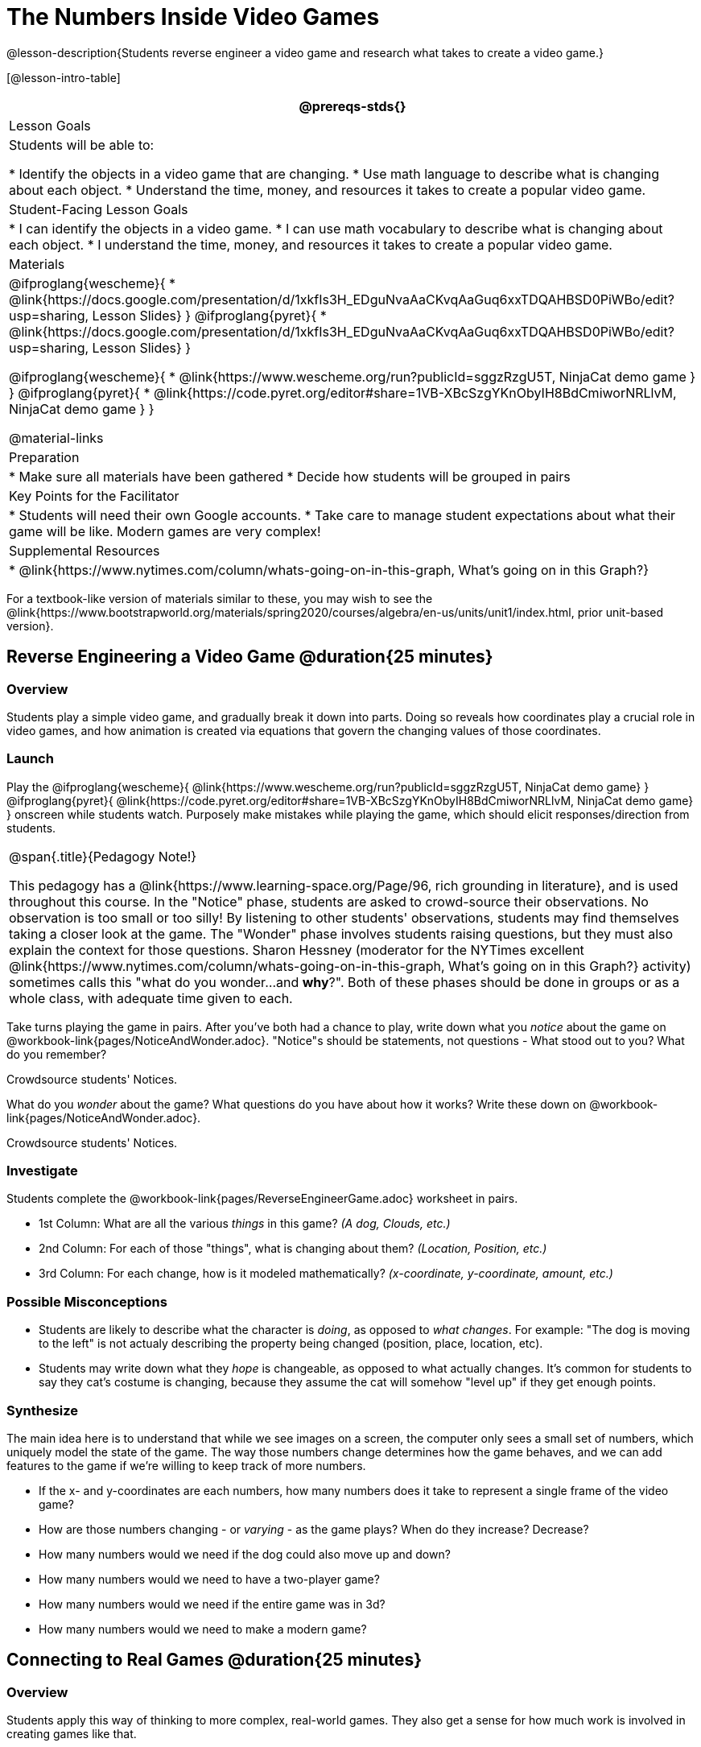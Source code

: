 = The Numbers Inside Video Games

@lesson-description{Students reverse engineer a video game and research what takes to create a video game.}

[@lesson-intro-table]
|===
@prereqs-stds{}

| Lesson Goals
| Students will be able to:

* Identify the objects in a video game that are changing.
* Use math language to describe what is changing about each object.
* Understand the time, money, and resources it takes to create a popular video game.

| Student-Facing Lesson Goals
|
* I can identify the objects in a video game.
* I can use math vocabulary to describe what is changing about each object.
* I understand the time, money, and resources it takes to create a popular video game.

| Materials
|

@ifproglang{wescheme}{
* @link{https://docs.google.com/presentation/d/1xkfIs3H_EDguNvaAaCKvqAaGuq6xxTDQAHBSD0PiWBo/edit?usp=sharing, Lesson Slides}
}
@ifproglang{pyret}{
* @link{https://docs.google.com/presentation/d/1xkfIs3H_EDguNvaAaCKvqAaGuq6xxTDQAHBSD0PiWBo/edit?usp=sharing, Lesson Slides}
}

@ifproglang{wescheme}{
* @link{https://www.wescheme.org/run?publicId=sggzRzgU5T, NinjaCat demo game }
}
@ifproglang{pyret}{
* @link{https://code.pyret.org/editor#share=1VB-XBcSzgYKnObyIH8BdCmiworNRLlvM, NinjaCat demo game }
}

@material-links

| Preparation
|
* Make sure all materials have been gathered
* Decide how students will be grouped in pairs

| Key Points for the Facilitator
|
* Students will need their own Google accounts.
* Take care to manage student expectations about what their game will be like.  Modern games are very complex!

| Supplemental Resources
|
* @link{https://www.nytimes.com/column/whats-going-on-in-this-graph, What's going on in this Graph?}

|===

[.old-materials]
For a textbook-like version of materials similar to these, you may wish to see the @link{https://www.bootstrapworld.org/materials/spring2020/courses/algebra/en-us/units/unit1/index.html, prior unit-based version}.

== Reverse Engineering a Video Game @duration{25 minutes}

=== Overview
Students play a simple video game, and gradually break it down into parts. Doing so reveals how coordinates play a crucial role in video games, and how animation is created via equations that govern the changing values of those coordinates.

=== Launch
Play the
@ifproglang{wescheme}{ @link{https://www.wescheme.org/run?publicId=sggzRzgU5T, NinjaCat demo game} }
@ifproglang{pyret}{ @link{https://code.pyret.org/editor#share=1VB-XBcSzgYKnObyIH8BdCmiworNRLlvM, NinjaCat demo game} }
onscreen while students watch. Purposely make mistakes while playing the game, which should elicit responses/direction from students.

[.strategy-box, cols="1", grid="none", stripes="none"]
|===
|
@span{.title}{Pedagogy Note!}

This pedagogy has a @link{https://www.learning-space.org/Page/96, rich grounding in literature}, and is used throughout this course. In the "Notice" phase, students are asked to crowd-source their observations. No observation is too small or too silly! By listening to other students' observations, students may find themselves taking a closer look at the game. The "Wonder" phase involves students raising questions, but they must also explain the context for those questions. Sharon Hessney (moderator for the NYTimes excellent @link{https://www.nytimes.com/column/whats-going-on-in-this-graph, What's going on in this Graph?} activity) sometimes calls this "what do you wonder...and *why*?". Both of these phases should be done in groups or as a whole class, with adequate time given to each.
|===

[.lesson-instruction]
Take turns playing the game in pairs. After you've both had a chance to play, write down what you _notice_ about the game on @workbook-link{pages/NoticeAndWonder.adoc}. "Notice"s should be statements, not questions - What stood out to you? What do you remember?

Crowdsource students' Notices.

[.lesson-instruction]
What do you _wonder_ about the game? What questions do you have about how it works? Write these down on @workbook-link{pages/NoticeAndWonder.adoc}.

Crowdsource students' Notices.

=== Investigate
[.lesson-instruction]
--
Students complete the @workbook-link{pages/ReverseEngineerGame.adoc} worksheet in pairs. 

- 1st Column: What are all the various _things_ in this game? __(A dog, Clouds, etc.)__
- 2nd Column: For each of those "things", what is changing about them? __(Location, Position, etc.)__
- 3rd Column: For each change, how is it modeled mathematically? __(x-coordinate, y-coordinate, amount, etc.)__
--
=== Possible Misconceptions
- Students are likely to describe what the character is _doing_, as opposed to _what changes_. For example: "The dog is moving to the left" is not actualy describing the property being changed (position, place, location, etc).
- Students may write down what they _hope_ is changeable, as opposed to what actually changes. It's common for students to say they cat's costume is changing, because they assume the cat will somehow "level up" if they get enough points.

=== Synthesize
The main idea here is to understand that while we see images on a screen, the computer only sees a small set of numbers, which uniquely model the state of the game. The way those numbers change determines how the game behaves, and we can add features to the game if we're willing to keep track of more numbers.

- If the x- and y-coordinates are each numbers, how many numbers does it take to represent a single frame of the video game?
- How are those numbers changing - or _varying_ - as the game plays? When do they increase? Decrease?
- How many numbers would we need if the dog could also move up and down?
- How many numbers would we need to have a two-player game?
- How many numbers would we need if the entire game was in 3d?
- How many numbers would we need to make a modern game?

== Connecting to Real Games @duration{25 minutes}

=== Overview
Students apply this way of thinking to more complex, real-world games. They also get a sense for how much work is involved in creating games like that.

=== Launch
Ask students to share out their favorite current video game. Write the names of the games on the board.

=== Investigate
[.lesson-instruction]
Let students choose a current, popular game to discuss.

Collect students estimates for each of the questions below.

* How long do you think it took to create that game?
* How _many people_ do you think it takes to create a game like that?
* How _much money_ does it take to create a game like that?

*Optional:* Once students have made their estimates, have students use the Internet to research these questions and compare the actual numbers to their estimates.

The goal here is not to discourage students from the possibility of eventually creating a game like their favorite game, but to manage expectations given our limited resources (time, money, and people).  By starting with this game project, students are learning transferable skills that can help them later on in learning new programming languages and creating bigger projects.

=== Synthesize
- What does this tell us about making modern games?
- Are we likely to create games like the ones you researched?

The 3d, two-player version of NinjaCat needed a lot more numbers than the simple one you saw here, _but the actual concepts at work are the same_. Even if we don't have time to make games like the ones we chose here, you'll learn the same concepts just by making a simpler one.

== Closing

- Share-back: have students share their estimates with the class. Was anything drastically higher or lower than they expected?
